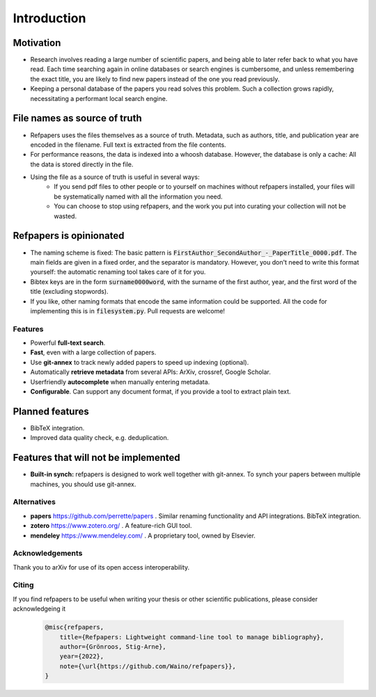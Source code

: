 .. _Introduction:

Introduction
============

Motivation
~~~~~~~~~~
* Research involves reading a large number of scientific papers, and being able to later refer back to what you have read.
  Each time searching again in online databases or search engines is cumbersome,
  and unless remembering the exact title, you are likely to find new papers instead of the one you read previously.
* Keeping a personal database of the papers you read solves this problem.
  Such a collection grows rapidly, necessitating a performant local search engine.

File names as source of truth
~~~~~~~~~~~~~~~~~~~~~~~~~~~~~

* Refpapers uses the files themselves as a source of truth.
  Metadata, such as authors, title, and publication year are encoded in the filename.
  Full text is extracted from the file contents.
* For performance reasons, the data is indexed into a whoosh database.
  However, the database is only a cache: All the data is stored directly in the file.
* Using the file as a source of truth is useful in several ways:
    * If you send pdf files to other people or to yourself on machines without refpapers installed,
      your files will be systematically named with all the information you need.
    * You can choose to stop using refpapers, and the work you put into curating your collection will not be wasted.

Refpapers is opinionated
~~~~~~~~~~~~~~~~~~~~~~~~

* The naming scheme is fixed: The basic pattern is :code:`FirstAuthor_SecondAuthor_-_PaperTitle_0000.pdf`.
  The main fields are given in a fixed order, and the separator is mandatory.
  However, you don't need to write this format yourself: the automatic renaming tool takes care of it for you.
* Bibtex keys are in the form :code:`surname0000word`,
  with the surname of the first author, year, and the first word of the title (excluding stopwords).
* If you like, other naming formats that encode the same information could be supported.
  All the code for implementing this is in :code:`filesystem.py`. Pull requests are welcome!

Features
--------

* Powerful **full-text search**.
* **Fast**, even with a large collection of papers.
* Use **git-annex** to track newly added papers to speed up indexing (optional).
* Automatically **retrieve metadata** from several APIs: ArXiv, crossref, Google Scholar.
* Userfriendly **autocomplete** when manually entering metadata.
* **Configurable**. Can support any document format, if you provide a tool to extract plain text. 

Planned features
~~~~~~~~~~~~~~~~

* BibTeX integration.
* Improved data quality check, e.g. deduplication.

Features that will not be implemented
~~~~~~~~~~~~~~~~~~~~~~~~~~~~~~~~~~~~~

* **Built-in synch:** refpapers is designed to work well together with git-annex.
  To synch your papers between multiple machines, you should use git-annex.

Alternatives
------------

* **papers** https://github.com/perrette/papers . Similar renaming functionality and API integrations. BibTeX integration.
* **zotero** https://www.zotero.org/ . A feature-rich GUI tool.
* **mendeley** https://www.mendeley.com/ . A proprietary tool, owned by Elsevier.


Acknowledgements
----------------

Thank you to arXiv for use of its open access interoperability.

Citing
------

If you find refpapers to be useful when writing your thesis or other scientific publications, please consider acknowledgeing it

  .. code-block:: bibtex

    @misc{refpapers,
        title={Refpapers: Lightweight command-line tool to manage bibliography},
        author={Grönroos, Stig-Arne},
        year={2022},
        note={\url{https://github.com/Waino/refpapers}},
    }
